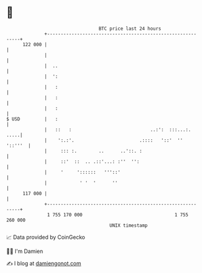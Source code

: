 * 👋

#+begin_example
                                     BTC price last 24 hours                    
                 +------------------------------------------------------------+ 
         122 000 |                                                            | 
                 |                                                            | 
                 |  ..                                                        | 
                 |  ':                                                        | 
                 |   :                                                        | 
                 |   :                                                        | 
                 |   :                                                        | 
   $ USD         |   :                                                        | 
                 |   ::   :                             ..:':  :::...:.  .....| 
                 |    ':.:'.                        .::::   '::'  ''  '::'''  | 
                 |     ::: :.        ..      ..'::. :                         | 
                 |     ::'  ::  .. .::'...: :''  '':                          | 
                 |     '     '::::::   '''::'                                 | 
                 |            ' '  '      ''                                  | 
         117 000 |                                                            | 
                 +------------------------------------------------------------+ 
                  1 755 170 000                                  1 755 260 000  
                                         UNIX timestamp                         
#+end_example
📈 Data provided by CoinGecko

🧑‍💻 I'm Damien

✍️ I blog at [[https://www.damiengonot.com][damiengonot.com]]
